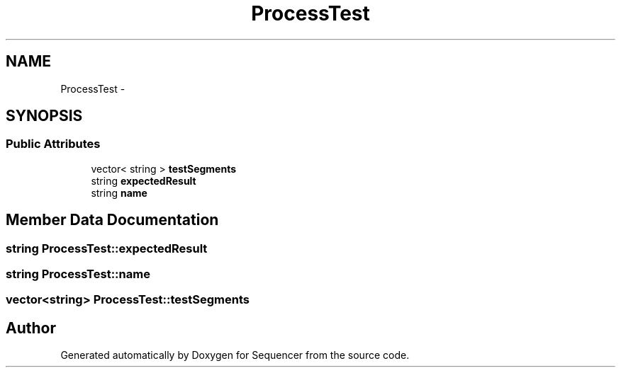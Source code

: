 .TH "ProcessTest" 3 "Wed May 25 2016" "Version 2.0" "Sequencer" \" -*- nroff -*-
.ad l
.nh
.SH NAME
ProcessTest \- 
.SH SYNOPSIS
.br
.PP
.SS "Public Attributes"

.in +1c
.ti -1c
.RI "vector< string > \fBtestSegments\fP"
.br
.ti -1c
.RI "string \fBexpectedResult\fP"
.br
.ti -1c
.RI "string \fBname\fP"
.br
.in -1c
.SH "Member Data Documentation"
.PP 
.SS "string ProcessTest::expectedResult"

.SS "string ProcessTest::name"

.SS "vector<string> ProcessTest::testSegments"


.SH "Author"
.PP 
Generated automatically by Doxygen for Sequencer from the source code\&.
